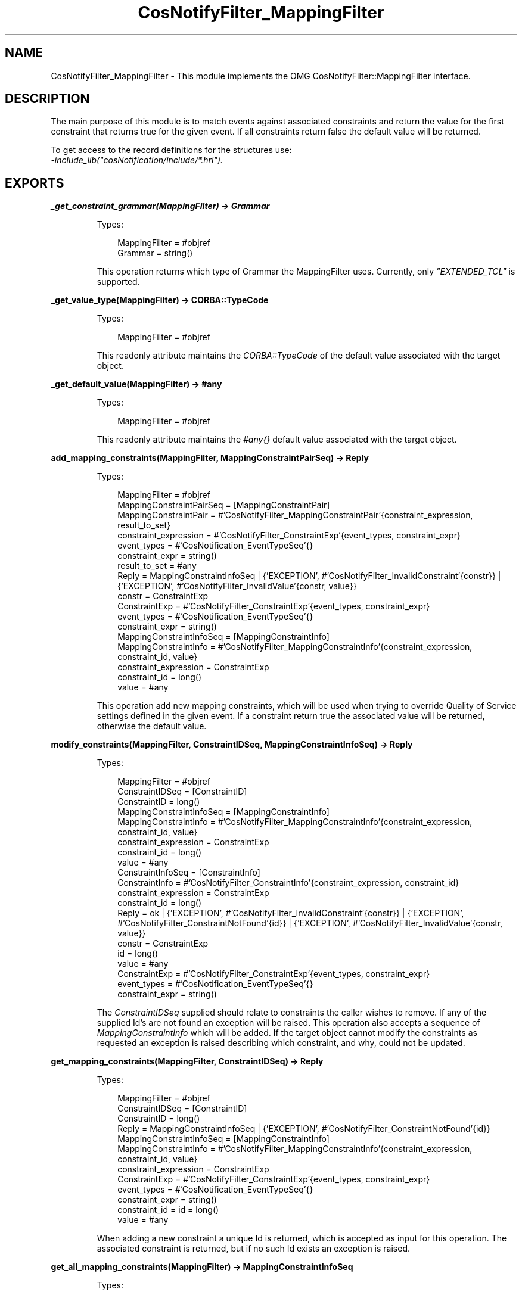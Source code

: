 .TH CosNotifyFilter_MappingFilter 3 "cosNotification 1.2.1" "Ericsson AB" "Erlang Module Definition"
.SH NAME
CosNotifyFilter_MappingFilter \- This module implements the OMG CosNotifyFilter::MappingFilter interface.
.SH DESCRIPTION
.LP
The main purpose of this module is to match events against associated constraints and return the value for the first constraint that returns true for the given event\&. If all constraints return false the default value will be returned\&.
.LP
To get access to the record definitions for the structures use: 
.br
\fI-include_lib("cosNotification/include/*\&.hrl")\&.\fR\&
.SH EXPORTS
.LP
.B
_get_constraint_grammar(MappingFilter) -> Grammar
.br
.RS
.LP
Types:

.RS 3
MappingFilter = #objref
.br
Grammar = string()
.br
.RE
.RE
.RS
.LP
This operation returns which type of Grammar the MappingFilter uses\&. Currently, only \fI"EXTENDED_TCL"\fR\& is supported\&.
.RE
.LP
.B
_get_value_type(MappingFilter) -> CORBA::TypeCode
.br
.RS
.LP
Types:

.RS 3
MappingFilter = #objref
.br
.RE
.RE
.RS
.LP
This readonly attribute maintains the \fICORBA::TypeCode\fR\& of the default value associated with the target object\&.
.RE
.LP
.B
_get_default_value(MappingFilter) -> #any
.br
.RS
.LP
Types:

.RS 3
MappingFilter = #objref
.br
.RE
.RE
.RS
.LP
This readonly attribute maintains the \fI#any{}\fR\& default value associated with the target object\&.
.RE
.LP
.B
add_mapping_constraints(MappingFilter, MappingConstraintPairSeq) -> Reply
.br
.RS
.LP
Types:

.RS 3
MappingFilter = #objref
.br
MappingConstraintPairSeq = [MappingConstraintPair]
.br
MappingConstraintPair = #\&'CosNotifyFilter_MappingConstraintPair\&'{constraint_expression, result_to_set}
.br
constraint_expression = #\&'CosNotifyFilter_ConstraintExp\&'{event_types, constraint_expr}
.br
event_types = #\&'CosNotification_EventTypeSeq\&'{}
.br
constraint_expr = string()
.br
result_to_set = #any
.br
Reply = MappingConstraintInfoSeq | {\&'EXCEPTION\&', #\&'CosNotifyFilter_InvalidConstraint\&'{constr}} | {\&'EXCEPTION\&', #\&'CosNotifyFilter_InvalidValue\&'{constr, value}}
.br
constr = ConstraintExp
.br
ConstraintExp = #\&'CosNotifyFilter_ConstraintExp\&'{event_types, constraint_expr}
.br
event_types = #\&'CosNotification_EventTypeSeq\&'{}
.br
constraint_expr = string()
.br
MappingConstraintInfoSeq = [MappingConstraintInfo]
.br
MappingConstraintInfo = #\&'CosNotifyFilter_MappingConstraintInfo\&'{constraint_expression, constraint_id, value}
.br
constraint_expression = ConstraintExp
.br
constraint_id = long()
.br
value = #any
.br
.RE
.RE
.RS
.LP
This operation add new mapping constraints, which will be used when trying to override Quality of Service settings defined in the given event\&. If a constraint return true the associated value will be returned, otherwise the default value\&.
.RE
.LP
.B
modify_constraints(MappingFilter, ConstraintIDSeq, MappingConstraintInfoSeq) -> Reply
.br
.RS
.LP
Types:

.RS 3
MappingFilter = #objref
.br
ConstraintIDSeq = [ConstraintID]
.br
ConstraintID = long()
.br
MappingConstraintInfoSeq = [MappingConstraintInfo]
.br
MappingConstraintInfo = #\&'CosNotifyFilter_MappingConstraintInfo\&'{constraint_expression, constraint_id, value}
.br
constraint_expression = ConstraintExp
.br
constraint_id = long()
.br
value = #any
.br
ConstraintInfoSeq = [ConstraintInfo]
.br
ConstraintInfo = #\&'CosNotifyFilter_ConstraintInfo\&'{constraint_expression, constraint_id}
.br
constraint_expression = ConstraintExp
.br
constraint_id = long()
.br
Reply = ok | {\&'EXCEPTION\&', #\&'CosNotifyFilter_InvalidConstraint\&'{constr}} | {\&'EXCEPTION\&', #\&'CosNotifyFilter_ConstraintNotFound\&'{id}} | {\&'EXCEPTION\&', #\&'CosNotifyFilter_InvalidValue\&'{constr, value}}
.br
constr = ConstraintExp
.br
id = long()
.br
value = #any
.br
ConstraintExp = #\&'CosNotifyFilter_ConstraintExp\&'{event_types, constraint_expr}
.br
event_types = #\&'CosNotification_EventTypeSeq\&'{}
.br
constraint_expr = string()
.br
.RE
.RE
.RS
.LP
The \fIConstraintIDSeq\fR\& supplied should relate to constraints the caller wishes to remove\&. If any of the supplied Id\&'s are not found an exception will be raised\&. This operation also accepts a sequence of \fIMappingConstraintInfo\fR\& which will be added\&. If the target object cannot modify the constraints as requested an exception is raised describing which constraint, and why, could not be updated\&.
.RE
.LP
.B
get_mapping_constraints(MappingFilter, ConstraintIDSeq) -> Reply
.br
.RS
.LP
Types:

.RS 3
MappingFilter = #objref
.br
ConstraintIDSeq = [ConstraintID]
.br
ConstraintID = long()
.br
Reply = MappingConstraintInfoSeq | {\&'EXCEPTION\&', #\&'CosNotifyFilter_ConstraintNotFound\&'{id}}
.br
MappingConstraintInfoSeq = [MappingConstraintInfo]
.br
MappingConstraintInfo = #\&'CosNotifyFilter_MappingConstraintInfo\&'{constraint_expression, constraint_id, value}
.br
constraint_expression = ConstraintExp
.br
ConstraintExp = #\&'CosNotifyFilter_ConstraintExp\&'{event_types, constraint_expr}
.br
event_types = #\&'CosNotification_EventTypeSeq\&'{}
.br
constraint_expr = string()
.br
constraint_id = id = long()
.br
value = #any
.br
.RE
.RE
.RS
.LP
When adding a new constraint a unique Id is returned, which is accepted as input for this operation\&. The associated constraint is returned, but if no such Id exists an exception is raised\&.
.RE
.LP
.B
get_all_mapping_constraints(MappingFilter) -> MappingConstraintInfoSeq
.br
.RS
.LP
Types:

.RS 3
MappingFilter = #objref
.br
MappingConstraintInfoSeq = [MappingConstraintInfo]
.br
MappingConstraintInfo = #\&'CosNotifyFilter_MappingConstraintInfo\&'{constraint_expression, constraint_id, value}
.br
constraint_expression = ConstraintExp
.br
ConstraintExp = #\&'CosNotifyFilter_ConstraintExp\&'{event_types, constraint_expr}
.br
event_types = #\&'CosNotification_EventTypeSeq\&'{}
.br
constraint_expr = string()
.br
constraint_id = long()
.br
value = #any
.br
.RE
.RE
.RS
.LP
This operation returns a sequence of all unique Id\&'s associated with the target object\&. If no constraint have been added the sequence will be empty\&.
.RE
.LP
.B
remove_all_mapping_constraints(MappingFilter) -> ok
.br
.RS
.LP
Types:

.RS 3
MappingFilter = #objref
.br
.RE
.RE
.RS
.LP
This operation removes all constraints associated with the target object\&.
.RE
.LP
.B
destroy(MappingFilter) -> ok
.br
.RS
.LP
Types:

.RS 3
MappingFilter = #objref
.br
.RE
.RE
.RS
.LP
This operation terminates the target object\&. Remember to remove this Filter from the objects it have been associated with\&.
.RE
.LP
.B
match(MappingFilter, Event) -> Reply
.br
.RS
.LP
Types:

.RS 3
MappingFilter = #objref
.br
Event = #any
.br
Reply = {boolean(), #any} | {\&'EXCEPTION\&', #\&'CosNotifyFilter_UnsupportedFilterableData\&'{}}
.br
.RE
.RE
.RS
.LP
This operation evaluates \fIAny\fR\& events with the Filter\&'s constraints, and returns the value to use\&. The value is the default value if all constraints returns false and the value associated with the first constraint returning true\&.
.RE
.LP
.B
match_structured(MappingFilter, Event) -> Reply
.br
.RS
.LP
Types:

.RS 3
MappingFilter = #objref
.br
Event = #\&'CosNotification_StructuredEvent\&'{}
.br
Reply = {boolean(), #any} | {\&'EXCEPTION\&', #\&'CosNotifyFilter_UnsupportedFilterableData\&'{}}
.br
.RE
.RE
.RS
.LP
Similar to \fImatch/2\fR\& but accepts a structured event as input\&.
.RE
